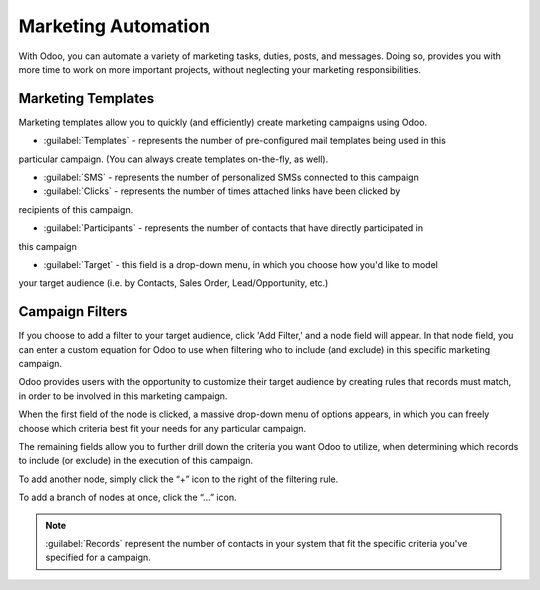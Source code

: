 ====================
Marketing Automation
====================

With Odoo, you can automate a variety of marketing tasks, duties, posts, and messages. Doing so,
provides you with more time to work on more important projects, without neglecting your marketing
responsibilities.

Marketing Templates
===================

Marketing templates allow you to quickly (and efficiently) create marketing campaigns using Odoo.

.. image:: first-campaign/marketing-template-sample.png
   :align: center
   :alt: A typical marketing template sample.

- :guilabel:`Templates` - represents the number of pre-configured mail templates being used in this
particular campaign. (You can always create templates on-the-fly, as well).

- :guilabel:`SMS` - represents the number of personalized SMSs connected to this campaign

- :guilabel:`Clicks` - represents the number of times attached links have been clicked by
recipients of this campaign.

- :guilabel:`Participants` - represents the number of contacts that have directly participated in
this campaign

- :guilabel:`Target` - this field is a drop-down menu, in which you choose how you'd like to model
your target audience (i.e. by Contacts, Sales Order, Lead/Opportunity, etc.)

Campaign Filters
================

If you choose to add a filter to your target audience, click 'Add Filter,' and a node field will
appear. In that node field, you can enter a custom equation for Odoo to use when filtering who to
include (and exclude) in this specific marketing campaign. 

.. image:: first-campaign/filter-node.png
   :align: center
   :alt: What a filter node in Odoo Marketing Automation looks like.

Odoo provides users with the opportunity to customize their target audience by creating rules that
records must match, in order to be involved in this marketing campaign.

When the first field of the node is clicked, a massive drop-down menu of options appears, in which
you can freely choose which criteria best fit your needs for any particular campaign.

The remaining fields allow you to further drill down the criteria you want Odoo to utilize, when
determining which records to include (or exclude) in the execution of this campaign.

To add another node, simply click the “+” icon to the right of the filtering rule.

To add a branch of nodes at once, click the “...” icon.

.. note::
   :guilabel:`Records` represent the number of contacts in your system that fit the specific
   criteria you've specified for a campaign.
